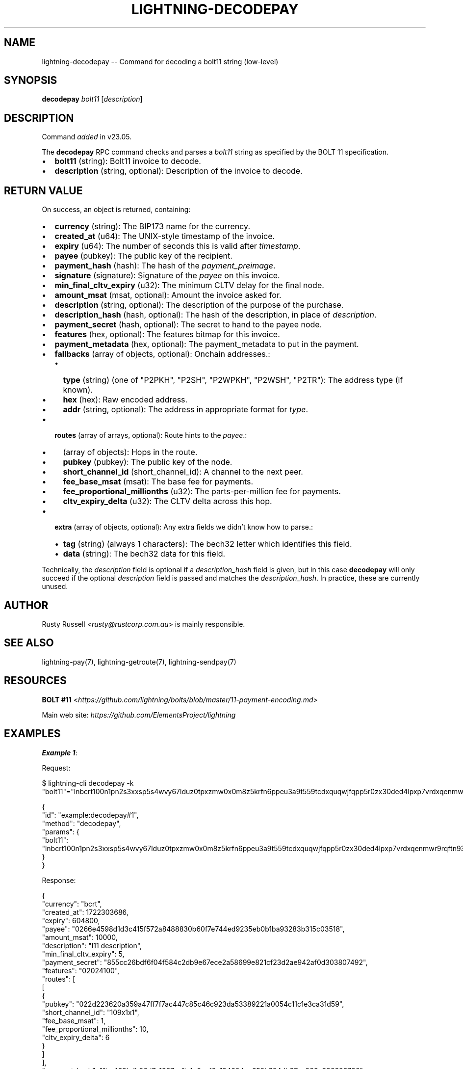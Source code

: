 .\" -*- mode: troff; coding: utf-8 -*-
.TH "LIGHTNING-DECODEPAY" "7" "" "Core Lightning pre-v24.08" ""
.SH
NAME
.LP
lightning-decodepay -- Command for decoding a bolt11 string (low-level)
.SH
SYNOPSIS
.LP
\fBdecodepay\fR \fIbolt11\fR [\fIdescription\fR] 
.SH
DESCRIPTION
.LP
Command \fIadded\fR in v23.05.
.PP
The \fBdecodepay\fR RPC command checks and parses a \fIbolt11\fR string as specified by the BOLT 11 specification.
.IP "\(bu" 2
\fBbolt11\fR (string): Bolt11 invoice to decode.
.if n \
.sp -1
.if t \
.sp -0.25v
.IP "\(bu" 2
\fBdescription\fR (string, optional): Description of the invoice to decode.
.SH
RETURN VALUE
.LP
On success, an object is returned, containing:
.IP "\(bu" 2
\fBcurrency\fR (string): The BIP173 name for the currency.
.if n \
.sp -1
.if t \
.sp -0.25v
.IP "\(bu" 2
\fBcreated_at\fR (u64): The UNIX-style timestamp of the invoice.
.if n \
.sp -1
.if t \
.sp -0.25v
.IP "\(bu" 2
\fBexpiry\fR (u64): The number of seconds this is valid after \fItimestamp\fR.
.if n \
.sp -1
.if t \
.sp -0.25v
.IP "\(bu" 2
\fBpayee\fR (pubkey): The public key of the recipient.
.if n \
.sp -1
.if t \
.sp -0.25v
.IP "\(bu" 2
\fBpayment_hash\fR (hash): The hash of the \fIpayment_preimage\fR.
.if n \
.sp -1
.if t \
.sp -0.25v
.IP "\(bu" 2
\fBsignature\fR (signature): Signature of the \fIpayee\fR on this invoice.
.if n \
.sp -1
.if t \
.sp -0.25v
.IP "\(bu" 2
\fBmin_final_cltv_expiry\fR (u32): The minimum CLTV delay for the final node.
.if n \
.sp -1
.if t \
.sp -0.25v
.IP "\(bu" 2
\fBamount_msat\fR (msat, optional): Amount the invoice asked for.
.if n \
.sp -1
.if t \
.sp -0.25v
.IP "\(bu" 2
\fBdescription\fR (string, optional): The description of the purpose of the purchase.
.if n \
.sp -1
.if t \
.sp -0.25v
.IP "\(bu" 2
\fBdescription_hash\fR (hash, optional): The hash of the description, in place of \fIdescription\fR.
.if n \
.sp -1
.if t \
.sp -0.25v
.IP "\(bu" 2
\fBpayment_secret\fR (hash, optional): The secret to hand to the payee node.
.if n \
.sp -1
.if t \
.sp -0.25v
.IP "\(bu" 2
\fBfeatures\fR (hex, optional): The features bitmap for this invoice.
.if n \
.sp -1
.if t \
.sp -0.25v
.IP "\(bu" 2
\fBpayment_metadata\fR (hex, optional): The payment_metadata to put in the payment.
.if n \
.sp -1
.if t \
.sp -0.25v
.IP "\(bu" 2
\fBfallbacks\fR (array of objects, optional): Onchain addresses.:
.RS
.IP "\(bu" 2
\fBtype\fR (string) (one of \(dqP2PKH\(dq, \(dqP2SH\(dq, \(dqP2WPKH\(dq, \(dqP2WSH\(dq, \(dqP2TR\(dq): The address type (if known).
.if n \
.sp -1
.if t \
.sp -0.25v
.IP "\(bu" 2
\fBhex\fR (hex): Raw encoded address.
.if n \
.sp -1
.if t \
.sp -0.25v
.IP "\(bu" 2
\fBaddr\fR (string, optional): The address in appropriate format for \fItype\fR.
.RE
.if n \
.sp -1
.if t \
.sp -0.25v
.IP "\(bu" 2
\fBroutes\fR (array of arrays, optional): Route hints to the \fIpayee\fR.:
.RS
.IP "\(bu" 2
(array of objects): Hops in the route.
.if n \
.sp -1
.if t \
.sp -0.25v
.IP "\(bu" 2
\fBpubkey\fR (pubkey): The public key of the node.
.if n \
.sp -1
.if t \
.sp -0.25v
.IP "\(bu" 2
\fBshort_channel_id\fR (short_channel_id): A channel to the next peer.
.if n \
.sp -1
.if t \
.sp -0.25v
.IP "\(bu" 2
\fBfee_base_msat\fR (msat): The base fee for payments.
.if n \
.sp -1
.if t \
.sp -0.25v
.IP "\(bu" 2
\fBfee_proportional_millionths\fR (u32): The parts-per-million fee for payments.
.if n \
.sp -1
.if t \
.sp -0.25v
.IP "\(bu" 2
\fBcltv_expiry_delta\fR (u32): The CLTV delta across this hop.
.RE
.if n \
.sp -1
.if t \
.sp -0.25v
.IP "\(bu" 2
\fBextra\fR (array of objects, optional): Any extra fields we didn't know how to parse.:
.RS
.IP "\(bu" 2
\fBtag\fR (string) (always 1 characters): The bech32 letter which identifies this field.
.if n \
.sp -1
.if t \
.sp -0.25v
.IP "\(bu" 2
\fBdata\fR (string): The bech32 data for this field.
.RE
.LP
Technically, the \fIdescription\fR field is optional if a \fIdescription_hash\fR field is given, but in this case \fBdecodepay\fR will only succeed if the optional \fIdescription\fR field is passed and matches the \fIdescription_hash\fR. In practice, these are currently unused.
.SH
AUTHOR
.LP
Rusty Russell <\fIrusty@rustcorp.com.au\fR> is mainly responsible.
.SH
SEE ALSO
.LP
lightning-pay(7), lightning-getroute(7), lightning-sendpay(7)
.SH
RESOURCES
.LP
\fBBOLT #11\fR <\fIhttps://github.com/lightning/bolts/blob/master/11-payment-encoding.md\fR>
.PP
Main web site: \fIhttps://github.com/ElementsProject/lightning\fR
.SH
EXAMPLES
.LP
\fBExample 1\fR: 
.PP
Request:
.LP
.EX
$ lightning-cli decodepay -k \(dqbolt11\(dq=\(dqlnbcrt100n1pn2s3xxsp5s4wvy67lduz0tpxzmw0x0m8z5krfn6ppeu3a9t559tcdxquqwjfqpp5r0zx30ded4lpxp7vrdxqenmwr9rqftn93dcymvmuaxpu8y5zxunqdqcdscnzgryv4ekxunfwp6xjmmwxqyjw5qcqp9rzjqgkjyd3q5dv6gllh77kygly9c3kfy0d9xwyjyxsq2nq3c83u5vw4jqqqd5qqqqgqqyqqqqqpqqqqqzsqqc9qxpqysgqyk0lnqhsl07405jsqzyyaheu3dhxdv6s498ex97yvacs04gf6carplepnh5drlse8spy8nluz4uwj78h47ez6hak9md2s8mtg6yy5tcqt8yfsj\(dq
.EE
.LP
.EX
{
  \(dqid\(dq: \(dqexample:decodepay#1\(dq,
  \(dqmethod\(dq: \(dqdecodepay\(dq,
  \(dqparams\(dq: {
    \(dqbolt11\(dq: \(dqlnbcrt100n1pn2s3xxsp5s4wvy67lduz0tpxzmw0x0m8z5krfn6ppeu3a9t559tcdxquqwjfqpp5r0zx30ded4lpxp7vrdxqenmwr9rqftn93dcymvmuaxpu8y5zxunqdqcdscnzgryv4ekxunfwp6xjmmwxqyjw5qcqp9rzjqgkjyd3q5dv6gllh77kygly9c3kfy0d9xwyjyxsq2nq3c83u5vw4jqqqd5qqqqgqqyqqqqqpqqqqqzsqqc9qxpqysgqyk0lnqhsl07405jsqzyyaheu3dhxdv6s498ex97yvacs04gf6carplepnh5drlse8spy8nluz4uwj78h47ez6hak9md2s8mtg6yy5tcqt8yfsj\(dq
  }
}
.EE
.PP
Response:
.LP
.EX
{
  \(dqcurrency\(dq: \(dqbcrt\(dq,
  \(dqcreated_at\(dq: 1722303686,
  \(dqexpiry\(dq: 604800,
  \(dqpayee\(dq: \(dq0266e4598d1d3c415f572a8488830b60f7e744ed9235eb0b1ba93283b315c03518\(dq,
  \(dqamount_msat\(dq: 10000,
  \(dqdescription\(dq: \(dql11 description\(dq,
  \(dqmin_final_cltv_expiry\(dq: 5,
  \(dqpayment_secret\(dq: \(dq855cc26bdf6f04f584c2db9e67ece2a58699e821cf23d2ae942af0d303807492\(dq,
  \(dqfeatures\(dq: \(dq02024100\(dq,
  \(dqroutes\(dq: [
    [
      {
        \(dqpubkey\(dq: \(dq022d223620a359a47ff7f7ac447c85c46c923da53389221a0054c11c1e3ca31d59\(dq,
        \(dqshort_channel_id\(dq: \(dq109x1x1\(dq,
        \(dqfee_base_msat\(dq: 1,
        \(dqfee_proportional_millionths\(dq: 10,
        \(dqcltv_expiry_delta\(dq: 6
      }
    ]
  ],
  \(dqpayment_hash\(dq: \(dq1bc468bdb96d7e1307cc1b4c0ccf6e194604ae658b704db37ce983c392823726\(dq,
  \(dqsignature\(dq: \(dq30440220259ff982f0fbfd57d25000884edf3c8b6e66b350a94f9317c4677107d509d63a022030ff219de8d1fe193c0243cffc1578e978f7afb22d5fb62edaa81f6b46884a2f\(dq
}
.EE
.PP
